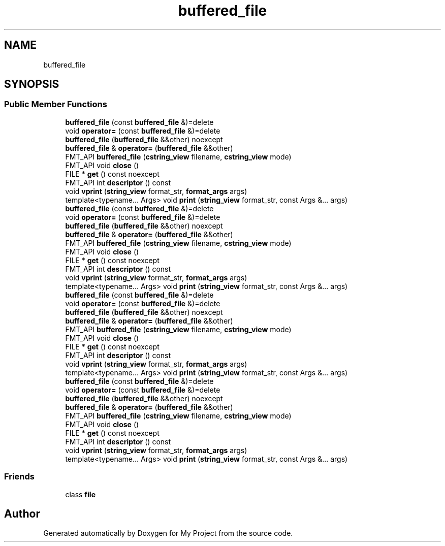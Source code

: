 .TH "buffered_file" 3 "Wed Feb 1 2023" "Version Version 0.0" "My Project" \" -*- nroff -*-
.ad l
.nh
.SH NAME
buffered_file
.SH SYNOPSIS
.br
.PP
.SS "Public Member Functions"

.in +1c
.ti -1c
.RI "\fBbuffered_file\fP (const \fBbuffered_file\fP &)=delete"
.br
.ti -1c
.RI "void \fBoperator=\fP (const \fBbuffered_file\fP &)=delete"
.br
.ti -1c
.RI "\fBbuffered_file\fP (\fBbuffered_file\fP &&other) noexcept"
.br
.ti -1c
.RI "\fBbuffered_file\fP & \fBoperator=\fP (\fBbuffered_file\fP &&other)"
.br
.ti -1c
.RI "FMT_API \fBbuffered_file\fP (\fBcstring_view\fP filename, \fBcstring_view\fP mode)"
.br
.ti -1c
.RI "FMT_API void \fBclose\fP ()"
.br
.ti -1c
.RI "FILE * \fBget\fP () const noexcept"
.br
.ti -1c
.RI "FMT_API int \fBdescriptor\fP () const"
.br
.ti -1c
.RI "void \fBvprint\fP (\fBstring_view\fP format_str, \fBformat_args\fP args)"
.br
.ti -1c
.RI "template<typename\&.\&.\&. Args> void \fBprint\fP (\fBstring_view\fP format_str, const Args &\&.\&.\&. args)"
.br
.ti -1c
.RI "\fBbuffered_file\fP (const \fBbuffered_file\fP &)=delete"
.br
.ti -1c
.RI "void \fBoperator=\fP (const \fBbuffered_file\fP &)=delete"
.br
.ti -1c
.RI "\fBbuffered_file\fP (\fBbuffered_file\fP &&other) noexcept"
.br
.ti -1c
.RI "\fBbuffered_file\fP & \fBoperator=\fP (\fBbuffered_file\fP &&other)"
.br
.ti -1c
.RI "FMT_API \fBbuffered_file\fP (\fBcstring_view\fP filename, \fBcstring_view\fP mode)"
.br
.ti -1c
.RI "FMT_API void \fBclose\fP ()"
.br
.ti -1c
.RI "FILE * \fBget\fP () const noexcept"
.br
.ti -1c
.RI "FMT_API int \fBdescriptor\fP () const"
.br
.ti -1c
.RI "void \fBvprint\fP (\fBstring_view\fP format_str, \fBformat_args\fP args)"
.br
.ti -1c
.RI "template<typename\&.\&.\&. Args> void \fBprint\fP (\fBstring_view\fP format_str, const Args &\&.\&.\&. args)"
.br
.ti -1c
.RI "\fBbuffered_file\fP (const \fBbuffered_file\fP &)=delete"
.br
.ti -1c
.RI "void \fBoperator=\fP (const \fBbuffered_file\fP &)=delete"
.br
.ti -1c
.RI "\fBbuffered_file\fP (\fBbuffered_file\fP &&other) noexcept"
.br
.ti -1c
.RI "\fBbuffered_file\fP & \fBoperator=\fP (\fBbuffered_file\fP &&other)"
.br
.ti -1c
.RI "FMT_API \fBbuffered_file\fP (\fBcstring_view\fP filename, \fBcstring_view\fP mode)"
.br
.ti -1c
.RI "FMT_API void \fBclose\fP ()"
.br
.ti -1c
.RI "FILE * \fBget\fP () const noexcept"
.br
.ti -1c
.RI "FMT_API int \fBdescriptor\fP () const"
.br
.ti -1c
.RI "void \fBvprint\fP (\fBstring_view\fP format_str, \fBformat_args\fP args)"
.br
.ti -1c
.RI "template<typename\&.\&.\&. Args> void \fBprint\fP (\fBstring_view\fP format_str, const Args &\&.\&.\&. args)"
.br
.ti -1c
.RI "\fBbuffered_file\fP (const \fBbuffered_file\fP &)=delete"
.br
.ti -1c
.RI "void \fBoperator=\fP (const \fBbuffered_file\fP &)=delete"
.br
.ti -1c
.RI "\fBbuffered_file\fP (\fBbuffered_file\fP &&other) noexcept"
.br
.ti -1c
.RI "\fBbuffered_file\fP & \fBoperator=\fP (\fBbuffered_file\fP &&other)"
.br
.ti -1c
.RI "FMT_API \fBbuffered_file\fP (\fBcstring_view\fP filename, \fBcstring_view\fP mode)"
.br
.ti -1c
.RI "FMT_API void \fBclose\fP ()"
.br
.ti -1c
.RI "FILE * \fBget\fP () const noexcept"
.br
.ti -1c
.RI "FMT_API int \fBdescriptor\fP () const"
.br
.ti -1c
.RI "void \fBvprint\fP (\fBstring_view\fP format_str, \fBformat_args\fP args)"
.br
.ti -1c
.RI "template<typename\&.\&.\&. Args> void \fBprint\fP (\fBstring_view\fP format_str, const Args &\&.\&.\&. args)"
.br
.in -1c
.SS "Friends"

.in +1c
.ti -1c
.RI "class \fBfile\fP"
.br
.in -1c

.SH "Author"
.PP 
Generated automatically by Doxygen for My Project from the source code\&.

